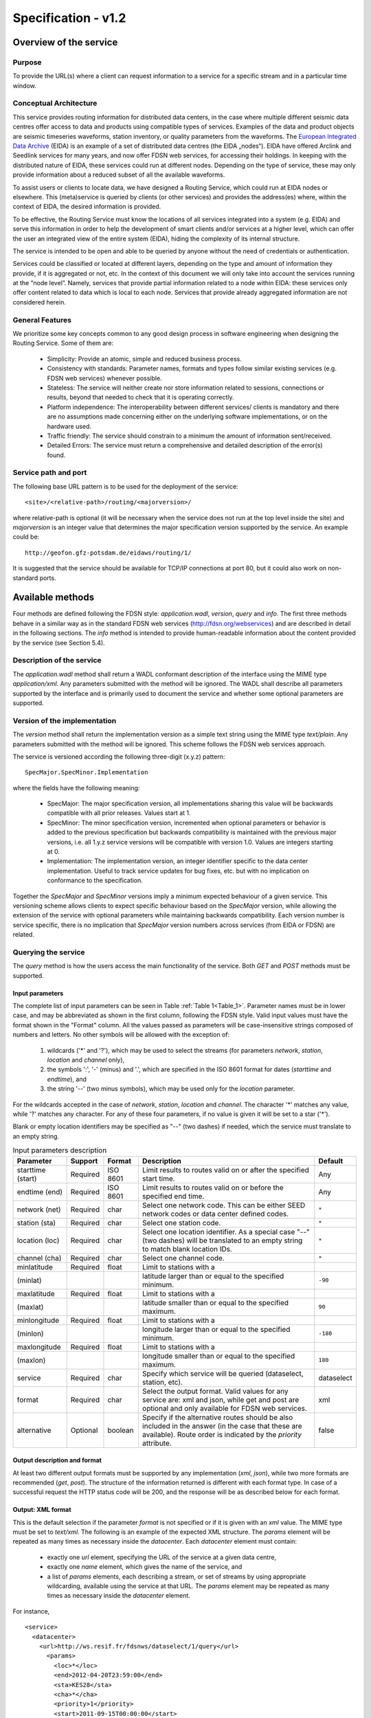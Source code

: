 Specification - v1.2
====================

Overview of the service
-----------------------

.. todo:: Need to include description of the "fdsn" format.

Purpose
'''''''

To provide the URL(s) where a client can request information to a service for
a specific stream and in a particular time window.

Conceptual Architecture
'''''''''''''''''''''''

This service provides routing information for distributed data centers, in the
case where multiple different seismic data centres offer access to data and
products using compatible types of services. Examples of the data and product
objects are seismic timeseries waveforms, station inventory, or quality
parameters from the waveforms. The
`European Integrated Data Archive <http://www.orfeus-eu.org/eida/eida.html>`_
(EIDA) is an example of a set of distributed data centres (the EIDA „nodes“).
EIDA have offered Arclink and Seedlink services for many years, and now offer
FDSN web services, for accessing their holdings. In keeping with the
distributed nature of EIDA, these services could run at different nodes.
Depending on the type of service, these may only provide information about a
reduced subset of all the available waveforms.

To assist users or clients to locate data, we have designed a Routing Service,
which could run at EIDA nodes or elsewhere. This (meta)service is queried by
clients (or other services) and provides the address(es) where, within the
context of EIDA, the desired information is provided.

To be effective, the Routing Service must know the locations of all services
integrated into a system (e.g. EIDA) and serve this information in order to
help the development of smart clients and/or services at a higher level, which
can offer the user an integrated view of the entire system (EIDA), hiding the
complexity of its internal structure.

The service is intended to be open and able to be queried by anyone without the
need of credentials or authentication.

Services could be classified or located at different layers, depending on the
type and amount of information they provide, if it is aggregated or not, etc.
In the context of this document we will only take into account the services
running at the “node level”. Namely, services that provide partial information
related to a node within EIDA: these services only offer content related to
data which is local to each node. Services that provide already aggregated
information are not considered herein.


General Features
''''''''''''''''

We prioritize some key concepts common to any good design process in software
engineering when designing the Routing Service. Some of them are:

  * Simplicity: Provide an atomic, simple and reduced business process.
  * Consistency with standards: Parameter names, formats and types follow
    similar existing services (e.g. FDSN web services) whenever possible.
  * Stateless: The service will neither create nor store information related
    to sessions, connections or results, beyond that needed to check that it
    is operating correctly.
  * Platform independence: The interoperability between different services/
    clients is mandatory and there are no assumptions made concerning either
    on the underlying software implementations, or on the hardware used.
  * Traffic friendly: The service should constrain to a minimum the amount of
    information sent/received.
  * Detailed Errors: The service must return a comprehensive and detailed
    description of the error(s) found.

Service path and port
'''''''''''''''''''''

The following base URL pattern is to be used for the deployment of the
service: ::

  <site>/<relative-path>/routing/<majorversion>/

where relative-path is optional (it will be necessary when the service does
not run at the top level inside the site) and `majorversion` is an integer value
that determines the major specification version supported by the service. An
example could be: ::

  http://geofon.gfz-potsdam.de/eidaws/routing/1/

It is suggested that the service should be available for TCP/IP connections at
port 80, but it could also work on non-standard ports.

Available methods
-----------------

Four methods are defined following the FDSN style: `application.wadl`,
`version`, `query` and `info`. The first three methods behave in a similar way
as in the standard FDSN web services (http://fdsn.org/webservices) and are
described in detail in the following sections. The `info` method is intended
to provide human-readable information about the content provided by the
service (see Section 5.4).

Description of the service
''''''''''''''''''''''''''

The `application.wadl` method shall return a WADL conformant description of
the interface using the MIME type `application/xml`. Any parameters submitted
with the method will be ignored. The WADL shall describe all parameters
supported by the interface and is primarily used to document the service and
whether some optional parameters are supported.

Version of the implementation
'''''''''''''''''''''''''''''

The `version` method shall return the implementation version as a simple text
string using the MIME type `text/plain`. Any parameters submitted with the
method will be ignored. This scheme follows the FDSN web services approach.

The service is versioned according the following three-digit (x.y.z)
pattern: ::

  SpecMajor.SpecMinor.Implementation

where the fields have the following meaning:

  * SpecMajor: The major specification version, all implementations sharing
    this value will be backwards compatible with all prior releases. Values
    start at 1.
  * SpecMinor: The minor specification version, incremented when optional
    parameters or behavior is added to the previous specification but backwards
    compatibility is maintained with the previous major versions, i.e. all
    1.y.z service versions will be compatible with version 1.0. Values are
    integers starting at 0.
  * Implementation: The implementation version, an integer identifier specific
    to the data center implementation. Useful to track service updates for bug
    fixes, etc. but with no implication on conformance to the specification.

Together the `SpecMajor` and `SpecMinor` versions imply a minimum expected
behaviour of a given service. This versioning scheme allows clients to expect
specific behaviour based on the `SpecMajor` version, while allowing the
extension of the service with optional parameters while maintaining backwards
compatibility. Each version number is service specific, there is no implication
that `SpecMajor` version numbers across services (from EIDA or FDSN) are
related.


Querying the service
''''''''''''''''''''

The `query` method is how the users access the main functionality of the
service. Both `GET` and `POST` methods must be supported.

Input parameters
^^^^^^^^^^^^^^^^

The complete list of input parameters can be seen in Table
:ref:`Table 1<Table_1>`. Parameter names must be in lower case, and may be
abbreviated as shown in the first column, following the FDSN style. Valid
input values must have the format shown in the "Format" column. All the values
passed as parameters will be case-insensitive strings composed of numbers and
letters. No other symbols will be allowed with the exception of:

  #. wildcards ('*' and '?'), which may be used to select the streams (for
     parameters `network`, `station`, `location` and `channel` only),
  #. the symbols ':', '-' (minus) and '.', which are specified in the ISO 8601
     format for dates (`starttime` and `endtime`), and
  #. the string '--' (two minus symbols), which may be used only for the
     `location` parameter.

For the wildcards accepted in the case of `network`, `station`, `location` and
`channel`. The character '*' matches any value, while '?' matches any
character. For any of these four parameters, if no value is given it will be
set to a star ('*').

Blank or empty location identifiers may be specified as "--" (two dashes) if
needed, which the service must translate to an empty string.

.. _Table_1:

.. tabularcolumns:: |l|l|l|p{8cm}|c|
.. table:: Input parameters description

 ================= ======== ======== ================================ ==========
 Parameter         Support  Format   Description                      Default
 ================= ======== ======== ================================ ==========
 starttime (start) Required ISO 8601 Limit results to routes
                                     valid on or after
                                     the specified start time.        Any
 endtime (end)     Required ISO 8601 Limit results to routes
                                     valid on or before the
                                     specified end time.              Any
 network (net)     Required char     Select one network code.
                                     This can be either SEED
                                     network codes or data center
                                     defined codes.                   ``*``
 station (sta)     Required char     Select one station code.         ``*``
 location (loc)    Required char     Select one location
                                     identifier. As a special
                                     case "--" (two dashes) will
                                     be translated to an empty
                                     string to match blank
                                     location IDs.                    ``*``
 channel (cha)     Required char     Select one channel code.         ``*``
 minlatitude       Required float    Limit to stations with a
 (minlat)                            latitude larger than or equal
                                     to the specified minimum.        ``-90``
 maxlatitude       Required float    Limit to stations with a
 (maxlat)                            latitude smaller than or equal
                                     to the specified maximum.        ``90``
 minlongitude      Required float    Limit to stations with a
 (minlon)                            longitude larger than or equal
                                     to the specified minimum.        ``-180``
 maxlongitude      Required float    Limit to stations with a
 (maxlon)                            longitude smaller than or equal
                                     to the specified maximum.        ``180``
 service           Required char     Specify which service will
                                     be queried (dataselect,
                                     station, etc).                   dataselect
 format            Required char     Select the output format.
                                     Valid values for any service
                                     are: xml and json, while get
                                     and post are optional and
                                     only available for FDSN
                                     web services.                    xml
 alternative       Optional boolean  Specify if the alternative
                                     routes should be also
                                     included in the answer (in
                                     the case that these are
                                     available). Route order is
                                     indicated by the `priority`
                                     attribute.                       false
 ================= ======== ======== ================================ ==========


Output description and format
^^^^^^^^^^^^^^^^^^^^^^^^^^^^^

At least two different output formats must be supported by any implementation
(`xml`, `json`), while two more formats are recommended (`get`, `post`). The
structure of the information returned is different with each format type. In
case of a successful request the HTTP status code will be 200, and the response
will be as described below for each format.


Output: XML format
^^^^^^^^^^^^^^^^^^

This is the default selection if the parameter `format` is not specified or if
it is given with an `xml` value. The MIME type must be set to `text/xml`. The
following is an example of the expected XML structure. The `params` element
will be repeated as many times as necessary inside the `datacenter`. Each
`datacenter` element must contain:

  * exactly one `url` element, specifying the URL of the service at a given
    data centre,
  * exactly one `name` element, which gives the name of the service, and
  * a list of `params` elements, each describing a stream, or set of streams
    by using appropriate wildcarding, available using the service at that URL.
    The `params` element may be repeated as many times as necessary inside the
    `datacenter` element.

For instance, ::

  <service>
    <datacenter>
      <url>http://ws.resif.fr/fdsnws/dataselect/1/query</url>
        <params>
          <loc>*</loc>
          <end>2012-04-20T23:59:00</end>
          <sta>KES28</sta>
          <cha>*</cha>
          <priority>1</priority>
          <start>2011-09-15T00:00:00</start>
          <net>4C</net>
        </params>
      <name>dataselect</name>
    </datacenter>
  </service>

Output: JSON format
^^^^^^^^^^^^^^^^^^^

If the format parameter is `json`, the information will be returned with MIME
type `text/plain`. The content will be a JSON (Java Script Object Notation
[#f1]_) array, in which each element is a JSON object corresponding to a
`datacenter` element in the XML format shown above. For the example response
above, this would appear as[#f2]_: ::

  [{"url": "http://ws.resif.fr/fdsnws/dataselect/1/query", "params": [{"loc":
  "*", "end": "2012-04-20T23:59:00", "sta": "KES28", "cha": "*", "priority": 1,
  "start": "2011-09-15T00:00:00", "net": "4C"}], "name": "dataselect"}]

It should be noted that the value associated with `params` is an array of
objects and that there will be as many objects as needed for the same
datacenter.

.. [#f1] See *"Introducing JSON"*, http://json.org; and ECMA International,
         *"The JSON Data Interchange Format"*, ECMA-404, 1st edition, October
         2013.
.. [#f2] The information describing every format will be the same as in the
         first example (XML).

Output: GET format
^^^^^^^^^^^^^^^^^^

.. note ::
    This option is not mandatory, but due to practical reasons is highly
    recommended. It should be noted that it could not make sense for some
    services, but it will be very helpful for services using a similar URI
    construction as the FDSN-WS (e.g. dataselect and station).

When the `format` parameter is set to `get`, the output will be declared as
`text/plain` and will consist of one URL per line. This option will only be
available with known services where the usage of a URL via the GET method is
allowed (e.g. FDSN web services). The URLs will be constructed in a way that
they can be used directly by the client to request the necessary information
without the need to parse them. For instance: ::

  http://ws.resif.fr/fdsnws/dataselect/1/query?sta=KES28&net=4C&start=...

Output: POST format
^^^^^^^^^^^^^^^^^^^

.. note ::
    This option is not mandatory, but due to practical reasons is highly
    recommended. It should be noted that it could not make sense for some
    services, but it will be very helpful for services using a similar URI
    construction as the FDSN-WS (e.g. dataselect and station).

If `format` is `post`, the output will be declared as `text/plain` and the
structure will consist of:

  * a line with a URL where the request must be made,
  * a list of lines with the format declared in the FDSN-WS specification
    to do a POST request [#f3]_.

.. [#f3] If start and end dates are not specified, they will not be present
         in the output and the lines cannot be used directly as POST body.
         They need to be completed later by the client, before sending the
         request.

This option will only be available with known services where the usage of a
URL is allowed (e.g.  FDSN web services). If the request should be split in
more than one datacenter, the blocks for every datacenter will be separated
by a blank line and the structure will be repeated (URL and POST body). ::

  http://ws.resif.fr/fdsnws/dataselect/1/query
  4C KES28 * * 2011-09-15T00:00:00 2012-04-20T23:59:00

Alternative routes
^^^^^^^^^^^^^^^^^^

If the `alternative` parameter is set, the service will return all the routes
that match the requested criteria without filtering them by priority.
Alternative routes are indicated by the `priority` attriute. The client will
be required to interpret the priority of the routes and to select the
combination of routes that best fits their needs to request the information.
The client needs also to take care of checking the information to detect
overlapping routes, which will definitely occur when a primary and an
alternative route are being reported for the same stream.

.. note ::
    As a rule of a thumb and in a normal case, the alternative addresses
    should only be used if there is no response from the authoritative data
    centre (priority=1).

It should be noted that the for `get` and `post` format outputs, `priority`
cannot be returned. Additional parsing of other formats are required to
interpret priority.

How to pass the parameters
^^^^^^^^^^^^^^^^^^^^^^^^^^

*GET*: the parameters must be given in `key=value` pairs separated by '&'. ::

  http://server_url?key1=value1&key2=value2


*POST*: The first lines could be used to pass the parameters not related to
streams or time windows (`service`, `format`, `alternative`) with one
`key=value` clause per line. For instance, ::

  service=station

For the six parameters used to select streams and timewindows, one
stream+timewindow is expected per line and the format must be: ::

  NET STA LOC CHA START END

If there is no defined time window, an empty string should be given as ‘’ or
“” (see the section with :ref:`Examples<Examples>` to get a better understanding of the
details)

Abnormal responses
^^^^^^^^^^^^^^^^^^

In addition to a `200 OK` status code for a successful request, other responses
are possible, as shown in Table :ref:`Table 2<Table_2>`. These are essentially
the same as for FDSN web services. Under error, maintenance or other unusual
conditions a client may receive other HTTP codes generated by web service
containers, and other intermediate web technology.

.. _Table_2:

.. table:: HTTP status codes returned by the Routing service

 ===== =======================================================================
 Code  Description
 ===== =======================================================================
 200    OK, Successful request, results follow.
 204    Request was properly formatted and submitted but no data matches the
        selection.
 400    Bad request due to improper specification, unrecognized parameter,
        parameter value out of range, etc.
 413    Request would result in too much data being returned or the request
        itself is too large. Returned error
        message should include the service limitations in the detailed
        description. Service limits should
        also be documented in the service WADL.
 414    Request URI too large
 500    Internal server error
 503    Service temporarily unavailable, used in maintenance and error
        conditions
 ===== =======================================================================


.. _infomethod:

Information about the content of service
''''''''''''''''''''''''''''''''''''''''

When the method `info` is invoked, a description about the information handled
by the Routing Service should be returned. The answer must be of MIME type
`text/plain` and is actually a text-free output. However, in the first lines
it is expected to be specified which information we can find by querying the
service. For instance, ::

  All Networks from XYZ institution
  Stations in Indonesia
  Stations in San Francisco

  Other comments and descriptions that could be of interest of the user.

Any parameter passed to this method will be ignored.


.. _Examples:

Examples
--------

In the first five examples, the `service`, `starttime` and `endtime`
parameters take their default values. Namely, `dataselect` for the service and
`Any` for start and end time. Here we show requests to a hypothetical Routing
Service deployment running at `server.org` [#f4]_.

.. [#f4] In the server responses below, white space and blank lines have been
         added for readability, but servers do not need to include them.

**1. Where do I get waveforms via dataselect from the station APE belonging**
     **to network GE?**

http://server.org/eidaws/routing/query?net=GE&sta=APE

Answer: ::

  <service>
    <datacenter>
      <url>http://geofon.gfz-potsdam.de/fdsnws/dataselect/1/query</url>
      <params>
        <loc>*</loc>
        <end/>
        <sta>APE</sta>
        <cha>*</cha>
        <priority>1</priority>
        <start>1993-01-01T00:00:00</start>
        <net>GE</net>
      </params>
      <name>dataselect</name>
    </datacenter>
  </service>

Waveforms from station APE are available at GFZ. Wildcards are set for location
and channel parameters. The `end` attribute is undefined because this is a
permanent station.

**2. Where do I get waveforms via dataselect from the HHZ channel of the**
     **station LIENZ belonging to network CH?**

http://server.org/eidaws/routing/query?net=CH&sta=LIENZ&cha=HHZ

Answer: ::

  <service>
    <datacenter>
      <url>http://eida.ethz.ch/fdsnws/dataselect/1/query</url>
      <params>
        <loc>*</loc>
        <end/>
        <sta>LIENZ</sta>
        <cha>HHZ</cha>
        <priority>1</priority>
        <start>1980-01-01T00:00:00</start>
        <net>CH</net>
      </params>
      <name>dataselect</name>
    </datacenter>
  </service>

Wildcard is set for `location`. HHZ stream from station LIENZ at network CH is
available at ETH.

**3. Where do I get waveforms via dataselect from the BHZ channel of the**
     **station LIENZ belonging to network CH?**

http://server.org/eidaws/routing/query?net=CH&sta=LIENZ&cha=BHZ

Answer: ::

  <service>
    <datacenter>
      <url>http://www.orfeus-eu.org/fdsnws/dataselect/1/query</url>
      <params>
        <loc>*</loc>
        <end/>
        <sta>LIENZ</sta>
        <cha>BHZ</cha>
        <priority>2</priority>
        <start>1980-01-01T00:00:00</start>
        <net>CH</net>
      </params>
      <name>dataselect</name>
    </datacenter>
  </service>

Wildcard is set for `location`. BHZ stream from station LIENZ at network CH is
available at ODC.

**4. Where do I get waveforms via dataselect from the station LIENZ**
     **belonging to network CH, whose channel names match "?HZ"?**

http://server.org/eidaws/routing/query?net=CH&sta=LIENZ&cha=?HZ

Answer: ::

  <service>
    <datacenter>
      <url>http://www.orfeus-eu.org/fdsnws/dataselect/1/query</url>
      <params>
        <loc>*</loc>
        <end/>
        <sta>LIENZ</sta>
        <cha>BHZ</cha>
        <priority>2</priority>
        <start>1980-01-01T00:00:00</start>
        <net>CH</net>
      </params>
      <name>dataselect</name>
    </datacenter>
    <datacenter>
      <url>http://eida.ethz.ch/fdsnws/dataselect/1/query</url>
      <params>
        <loc>*</loc>
        <end/>
        <sta>LIENZ</sta>
        <cha>HHZ</cha>
        <priority>1</priority>
        <start>1980-01-01T00:00:00</start>
        <net>CH</net>
      </params>
      <params>
        <loc>*</loc>
        <end/>
        <sta>LIENZ</sta>
        <cha>LHZ</cha>
        <priority>1</priority>
            <start>1980-01-01T00:00:00</start>
            <net>CH</net>
        </params>
        <name>dataselect</name>
    </datacenter>
  </service>

Wildcards are set for `location` and `channel`. BHZ stream is available at
ODC, while HHZ and LHZ are available at ETH.

**5. Where do I get waveforms via dataselect from the BHZ channel of the**
     **station BZS belonging to network RO? The response should be provided**
     **in GET format.**

http://server.org/eidaws/routing/query?net=RO&sta=BZS&cha=BHZ&format=get

Answer: ::

  http://eida-sc3.infp.ro/fdsnws/dataselect/1/query?sta=BZS&cha=BHZ&net=RO

This stream can be obtained from NIEP and the response can be directly used to
request the data without the need to parse or interpret it.

**6. Where do I access the "generic" service for the BHZ channel of the**
     **station BZS belonging to network RO? The response should be provided**
     **in JSON format.**

http://server.org/eidaws/routing/query?net=RO&sta=BZS&cha=BHZ&format=json&service=generic

Answer: ::

  [{"url": "http://eida-sc3.infp.ro/fdsnws/dataselect/1/query", "params":
   [{"loc": "*", "end": "", "sta": "BZS", "cha": "BHZ", "priority": 1,
     "start": "1980-01-01T00:00:00", "net": "RO"}], "name": "generic"}]

The "generic" service for this stream can be accessed at NIEP.

**7. Which address has the dataselect server who serves locally waveforms of**
     **the first hour of 2014 from the 5E network?**

http://server.org/eidaws/routing/query?net=5E&service=dataselect&start=2014-01-01T00:00:00&end=2014-01-01T01:00:00

Answer: ::

  Error 204 - No Content

No routes can be found, because the network was operational between 2011 and
2013.

**8. Where do I get waveforms via dataselect from 2012-02-02 to 2012-03-02**
     **from the 4C network? Give me the results ready to do the request via**
     **a POST method.**

http://server.org/routing/query?net=4C&start=2012-02-02T00:00:00&end=2012-03-02T00:00:00&format=post

Answer [#f5]_: ::

  http://ws.resif.fr/fdsnws/dataselect/1/query
  4C KES20 * HHE 2012-02-02T00:00:00 2012-03-02T00:00:00
  4C KES20 * HHN 2012-02-02T00:00:00 2012-03-02T00:00:00
  4C KES20 * HHZ 2012-02-02T00:00:00 2012-03-02T00:00:00
  4C KEA00 * * 2012-02-02T00:00:00 2012-03-02T00:00:00
  4C KEA01 * * 2012-02-02T00:00:00 2012-03-02T00:00:00

  http://geofon.gfz-potsdam.de/fdsnws/dataselect/1/query
  4C KES20 * HNE 2012-02-02T00:00:00 2012-03-02T00:00:00
  4C KES20 * HNN 2012-02-02T00:00:00 2012-03-02T00:00:00
  4C KES20 * HNZ 2012-02-02T00:00:00 2012-03-02T00:00:00
  4C KEB10 -- HHZ 2012-02-02T00:00:00 2012-03-02T00:00:00
  4C KEB10 -- HHN 2012-02-02T00:00:00 2012-03-02T00:00:00
  4C KEB10 -- HHE 2012-02-02T00:00:00 2012-03-02T00:00:00

  http://webservices.rm.ingv.it/fdsnws/dataselect/1/query
  4C KER02 * * 2012-02-02T00:00:00 2012-03-02T00:00:00
  4C KES02 * * 2012-02-02T00:00:00 2012-03-02T00:00:00

The data from this network is distributed among the three institutions.

.. [#f5] Only some lines are shown as an example for each data center. The
         real answer is much longer.
